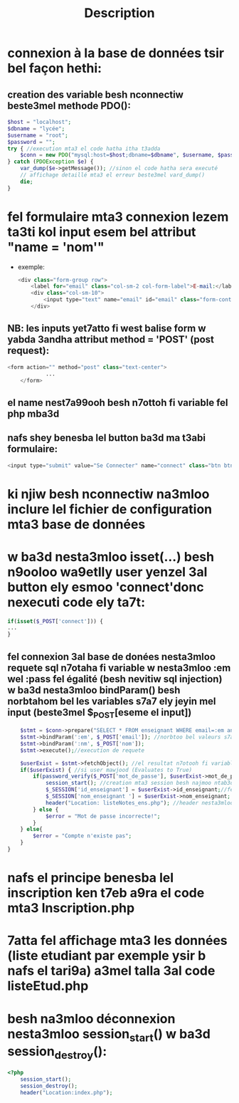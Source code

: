 #+title: Description

* connexion à la base de données tsir bel façon hethi:
** creation des variable besh nconnectiw beste3mel methode PDO():
#+begin_src php
    $host = "localhost";
    $dbname = "lycée";
    $username = "root";
    $password = "";
    try { //execution mta3 el code hatha itha t3adda
        $conn = new PDO("mysql:host=$host;dbname=$dbname", $username, $password); //nesta3mloo methode PDO besh nconnectiw (kima fel java)
    } catch (PDOException $e) {
        var_dump($e->getMessage()); //sinon el code hatha sera executé
        // affichage detaillé mta3 el erreur beste3mel vard_dump()
        die;
    }
#+end_src
*  fel formulaire mta3 connexion lezem ta3ti kol input esem bel attribut "name = 'nom'"
- exemple:
  #+begin_src php
            <div class="form-group row">
                <label for="email" class="col-sm-2 col-form-label">E-mail:</label>
                <div class="col-sm-10">
                    <input type="text" name="email" id="email" class="form-control" required> //shoof kifesh 7atena el name = 'email'
                </div>
  #+end_src
** NB: les inputs yet7atto fi west balise form w yabda 3andha attribut method = 'POST' (post request):
#+begin_src php
        <form action="" method="post" class="text-center">
                    ...
            </form>
#+end_src
** el name nest7a99ooh besh n7ottoh fi variable fel php mba3d
** nafs shey benesba lel button ba3d ma t3abi formulaire:
#+begin_src php
<input type="submit" value="Se Connecter" name="connect" class="btn btn-outline-success">
#+end_src
* ki njiw besh nconnectiw na3mloo inclure lel fichier de configuration mta3 base de données
* w ba3d nesta3mloo isset(...) besh n9ooloo wa9etlly user yenzel 3al button ely esmoo 'connect'donc nexecuti code ely ta7t:
#+begin_src php
if(isset($_POST['connect'])) {
...
}
#+end_src
** fel connexion 3al base de donées nesta3mloo requete sql n7otaha fi variable w nesta3mloo :em wel :pass fel égalité (besh nevitiw sql injection) w ba3d nesta3mloo bindParam() besh norbtahom bel les variables s7a7 ely jeyin mel input (beste3mel $_POST[eseme el input])
#+begin_src php
            $stmt = $conn->prepare("SELECT * FROM enseignant WHERE email=:em and nom_enseignant=:nm"); //preparation de requete sql
            $stmt->bindParam(':em', $_POST['email']); //norbtoo bel valeurs s7a7
            $stmt->bindParam(':nm', $_POST['nom']);
            $stmt->execute();//execution de requete

            $userExist = $stmt->fetchObject(); //el resultat n7otooh fi variable $userExist
            if($userExist) { //si user mawjood (Evaluates to True)
                if(password_verify($_POST['mot_de_passe'], $userExist->mot_de_passe)) { //nesta3mloo fonction password_verify() 5ater fi blaset égalité 5ater mot de passe crypté fel base
                    session_start(); //creation mta3 session besh najmoo ntab3ooh el user w na3rfoo fesh 9a33ed yemshi
                    $_SESSION['id_enseignant'] = $userExist->id_enseignant;//fel cas hethy el user hoowa enseignant (id_enseignant == id_enseignant(ely mawjooda fel base))
                    $_SESSION['nom_enseignant '] = $userExist->nom_enseignant; //nafes shey lenna
                    header("Location: listeNotes_ens.php"); //header nesta3mlooh besh yhezna lel page ely 7atenaha fel parenthese
                } else {
                    $error = "Mot de passe incorrecte!";
                }
            } else{
                $error = "Compte n'existe pas";
            }
        }

#+end_src
* nafs el principe benesba lel inscription ken t7eb a9ra el code mta3 Inscription.php
* 7atta fel affichage mta3 les données (liste etudiant par exemple ysir b nafs el tari9a) a3mel talla 3al code listeEtud.php
* besh na3mloo déconnexion nesta3mloo session_start() w ba3d session_destroy():
#+begin_src php
<?php
    session_start();
    session_destroy();
    header("Location:index.php");

#+end_src
